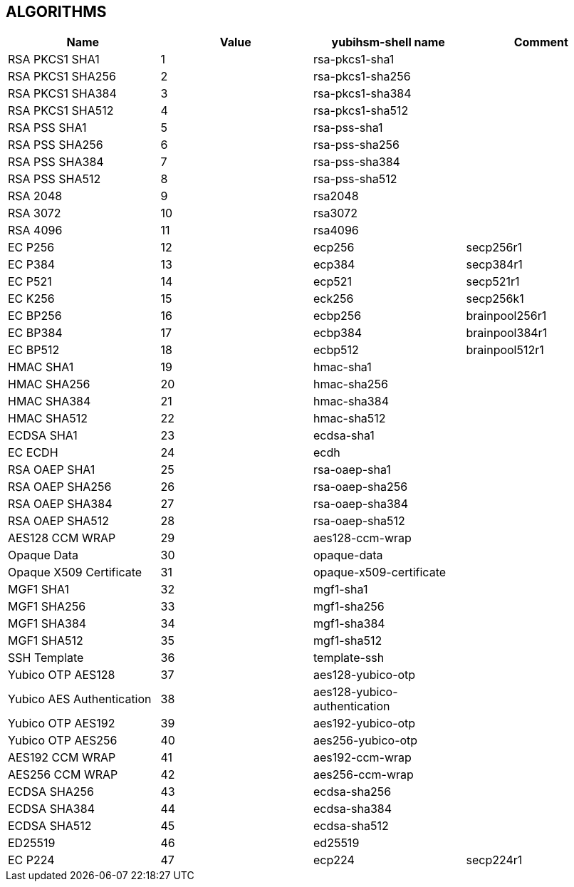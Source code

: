 == ALGORITHMS

[options="header"]
|=================================
|Name | Value | yubihsm-shell name | Comment
|RSA PKCS1 SHA1 | 1 | rsa-pkcs1-sha1 |
|RSA PKCS1 SHA256 | 2 | rsa-pkcs1-sha256 |
|RSA PKCS1 SHA384 | 3 | rsa-pkcs1-sha384 |
|RSA PKCS1 SHA512 | 4 | rsa-pkcs1-sha512 |
|RSA PSS SHA1 | 5 | rsa-pss-sha1 |
|RSA PSS SHA256 | 6 | rsa-pss-sha256 |
|RSA PSS SHA384 | 7 | rsa-pss-sha384 |
|RSA PSS SHA512 | 8 | rsa-pss-sha512 |
|RSA 2048 | 9 | rsa2048 |
|RSA 3072 | 10 | rsa3072 |
|RSA 4096 | 11 | rsa4096 |
|EC P256 | 12 | ecp256 | secp256r1
|EC P384 | 13 | ecp384 | secp384r1
|EC P521 | 14 | ecp521 | secp521r1
|EC K256 | 15 | eck256 | secp256k1
|EC BP256 | 16 | ecbp256 | brainpool256r1
|EC BP384 | 17 | ecbp384 | brainpool384r1
|EC BP512 | 18 | ecbp512 | brainpool512r1
|HMAC SHA1 | 19 | hmac-sha1 |
|HMAC SHA256 | 20 | hmac-sha256 |
|HMAC SHA384 | 21 | hmac-sha384 |
|HMAC SHA512 | 22 | hmac-sha512 |
|ECDSA SHA1 | 23 | ecdsa-sha1 |
|EC ECDH | 24 | ecdh |
|RSA OAEP SHA1 | 25 | rsa-oaep-sha1 |
|RSA OAEP SHA256 | 26 | rsa-oaep-sha256 |
|RSA OAEP SHA384 | 27 | rsa-oaep-sha384 |
|RSA OAEP SHA512 | 28 | rsa-oaep-sha512 |
|AES128 CCM WRAP | 29 | aes128-ccm-wrap |
|Opaque Data | 30 | opaque-data |
|Opaque X509 Certificate | 31 | opaque-x509-certificate |
|MGF1 SHA1 | 32 | mgf1-sha1 |
|MGF1 SHA256 | 33 | mgf1-sha256 |
|MGF1 SHA384 | 34 | mgf1-sha384 |
|MGF1 SHA512 | 35 | mgf1-sha512 |
|SSH Template | 36 | template-ssh |
|Yubico OTP AES128 | 37 | aes128-yubico-otp |
|Yubico AES Authentication | 38 | aes128-yubico-authentication |
|Yubico OTP AES192 | 39 | aes192-yubico-otp |
|Yubico OTP AES256 | 40 | aes256-yubico-otp |
|AES192 CCM WRAP | 41 | aes192-ccm-wrap |
|AES256 CCM WRAP | 42 | aes256-ccm-wrap |
|ECDSA SHA256 | 43 | ecdsa-sha256 |
|ECDSA SHA384 | 44 | ecdsa-sha384 |
|ECDSA SHA512 | 45 | ecdsa-sha512 |
|ED25519 | 46 | ed25519 |
|EC P224 | 47 | ecp224 | secp224r1
|=================================
